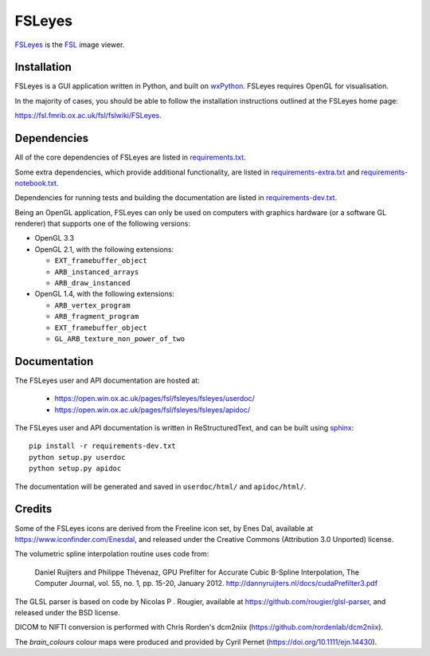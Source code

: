 FSLeyes
=======

.. image:: https://img.shields.io/pypi/v/fsleyes.svg
   :target: https://pypi.python.org/pypi/fsleyes/

.. image:: https://anaconda.org/conda-forge/fsleyes/badges/version.svg
   :target: https://anaconda.org/conda-forge/fsleyes

.. image:: https://zenodo.org/badge/DOI/10.5281/zenodo.1470761.svg
   :target: https://doi.org/10.5281/zenodo.1470761

.. image:: https://git.fmrib.ox.ac.uk/fsl/fsleyes/fsleyes/badges/master/coverage.svg
   :target: https://git.fmrib.ox.ac.uk/fsl/fsleyes/fsleyes/commits/master/


`FSLeyes <https://git.fmrib.ox.ac.uk/fsl/fsleyes/fsleyes>`_ is the `FSL
<http://fsl.fmrib.ox.ac.uk/fsl/fslwiki>`_ image viewer.


Installation
------------


FSLeyes is a GUI application written in Python, and built on `wxPython
<https://www.wxpython.org>`_. FSLeyes requires OpenGL for visualisation.


In the majority of cases, you should be able to follow the installation
instructions outlined at the FSLeyes home page:

https://fsl.fmrib.ox.ac.uk/fsl/fslwiki/FSLeyes.


Dependencies
------------


All of the core dependencies of FSLeyes are listed in `requirements.txt
<requirements.txt>`_.


Some extra dependencies, which provide additional functionality, are listed in
`requirements-extra.txt <requirements-extra.txt>`_ and
`requirements-notebook.txt <requirements-notebook.txt>`_.


Dependencies for running tests and building the documentation are listed
in `requirements-dev.txt <requirements-dev.txt>`_.


Being an OpenGL application, FSLeyes can only be used on computers with
graphics hardware (or a software GL renderer) that supports one of the
following versions:

- OpenGL 3.3

- OpenGL 2.1, with the following extensions:

  - ``EXT_framebuffer_object``
  - ``ARB_instanced_arrays``
  - ``ARB_draw_instanced``

- OpenGL 1.4, with the following extensions:

  - ``ARB_vertex_program``
  - ``ARB_fragment_program``
  - ``EXT_framebuffer_object``
  - ``GL_ARB_texture_non_power_of_two``


Documentation
-------------

The FSLeyes user and API documentation are hosted at:

 - https://open.win.ox.ac.uk/pages/fsl/fsleyes/fsleyes/userdoc/
 - https://open.win.ox.ac.uk/pages/fsl/fsleyes/fsleyes/apidoc/


The FSLeyes user and API documentation is written in ReStructuredText, and can
be built using `sphinx <http://www.sphinx-doc.org/>`_::

    pip install -r requirements-dev.txt
    python setup.py userdoc
    python setup.py apidoc

The documentation will be generated and saved in ``userdoc/html/`` and
``apidoc/html/``.


Credits
-------


Some of the FSLeyes icons are derived from the Freeline icon set, by Enes Dal,
available at https://www.iconfinder.com/Enesdal, and released under the
Creative Commons (Attribution 3.0 Unported) license.

The volumetric spline interpolation routine uses code from:

  Daniel Ruijters and Philippe Thévenaz,
  GPU Prefilter for Accurate Cubic B-Spline Interpolation,
  The Computer Journal, vol. 55, no. 1, pp. 15-20, January 2012.
  http://dannyruijters.nl/docs/cudaPrefilter3.pdf

The GLSL parser is based on code by Nicolas P . Rougier, available at
https://github.com/rougier/glsl-parser, and released under the BSD license.

DICOM to NIFTI conversion is performed with Chris Rorden's dcm2niix
(https://github.com/rordenlab/dcm2niix).

The *brain_colours* colour maps were produced and provided by Cyril Pernet
(https://doi.org/10.1111/ejn.14430).
